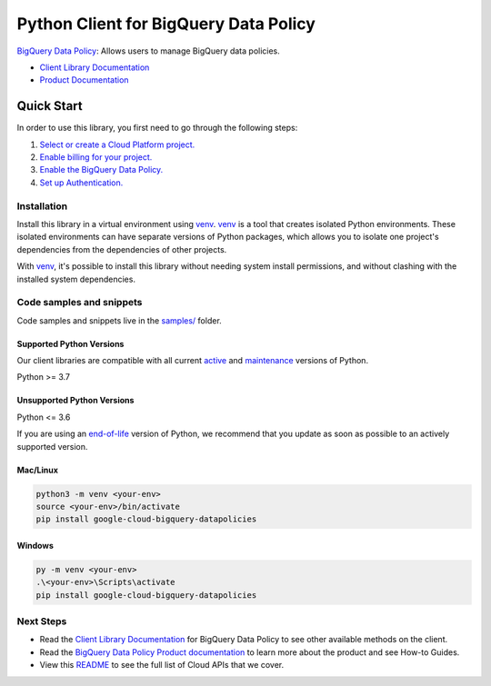 Python Client for BigQuery Data Policy
======================================

|preview| |pypi| |versions|

`BigQuery Data Policy`_: Allows users to manage BigQuery data policies.

- `Client Library Documentation`_
- `Product Documentation`_

.. |preview| image:: https://img.shields.io/badge/support-preview-orange.svg
   :target: https://github.com/googleapis/google-cloud-python/blob/main/README.rst#stability-levels
.. |pypi| image:: https://img.shields.io/pypi/v/google-cloud-bigquery-datapolicies.svg
   :target: https://pypi.org/project/google-cloud-bigquery-datapolicies/
.. |versions| image:: https://img.shields.io/pypi/pyversions/google-cloud-bigquery-datapolicies.svg
   :target: https://pypi.org/project/google-cloud-bigquery-datapolicies/
.. _BigQuery Data Policy: https://cloud.google.com/bigquery/docs/reference/bigquerydatapolicy/rest
.. _Client Library Documentation: https://cloud.google.com/python/docs/reference/bigquerydatapolicy/latest/summary_overview
.. _Product Documentation:  https://cloud.google.com/bigquery/docs/reference/bigquerydatapolicy/rest

Quick Start
-----------

In order to use this library, you first need to go through the following steps:

1. `Select or create a Cloud Platform project.`_
2. `Enable billing for your project.`_
3. `Enable the BigQuery Data Policy.`_
4. `Set up Authentication.`_

.. _Select or create a Cloud Platform project.: https://console.cloud.google.com/project
.. _Enable billing for your project.: https://cloud.google.com/billing/docs/how-to/modify-project#enable_billing_for_a_project
.. _Enable the BigQuery Data Policy.:  https://cloud.google.com/bigquery/docs/reference/bigquerydatapolicy/rest
.. _Set up Authentication.: https://googleapis.dev/python/google-api-core/latest/auth.html

Installation
~~~~~~~~~~~~

Install this library in a virtual environment using `venv`_. `venv`_ is a tool that
creates isolated Python environments. These isolated environments can have separate
versions of Python packages, which allows you to isolate one project's dependencies
from the dependencies of other projects.

With `venv`_, it's possible to install this library without needing system
install permissions, and without clashing with the installed system
dependencies.

.. _`venv`: https://docs.python.org/3/library/venv.html


Code samples and snippets
~~~~~~~~~~~~~~~~~~~~~~~~~

Code samples and snippets live in the `samples/`_ folder.

.. _samples/: https://github.com/googleapis/google-cloud-python/tree/main/packages/google-cloud-bigquery-datapolicies/samples


Supported Python Versions
^^^^^^^^^^^^^^^^^^^^^^^^^
Our client libraries are compatible with all current `active`_ and `maintenance`_ versions of
Python.

Python >= 3.7

.. _active: https://devguide.python.org/devcycle/#in-development-main-branch
.. _maintenance: https://devguide.python.org/devcycle/#maintenance-branches

Unsupported Python Versions
^^^^^^^^^^^^^^^^^^^^^^^^^^^
Python <= 3.6

If you are using an `end-of-life`_
version of Python, we recommend that you update as soon as possible to an actively supported version.

.. _end-of-life: https://devguide.python.org/devcycle/#end-of-life-branches

Mac/Linux
^^^^^^^^^

.. code-block:: console

    python3 -m venv <your-env>
    source <your-env>/bin/activate
    pip install google-cloud-bigquery-datapolicies


Windows
^^^^^^^

.. code-block:: console

    py -m venv <your-env>
    .\<your-env>\Scripts\activate
    pip install google-cloud-bigquery-datapolicies

Next Steps
~~~~~~~~~~

-  Read the `Client Library Documentation`_ for BigQuery Data Policy
   to see other available methods on the client.
-  Read the `BigQuery Data Policy Product documentation`_ to learn
   more about the product and see How-to Guides.
-  View this `README`_ to see the full list of Cloud
   APIs that we cover.

.. _BigQuery Data Policy Product documentation:  https://cloud.google.com/bigquery/docs/reference/bigquerydatapolicy/rest
.. _README: https://github.com/googleapis/google-cloud-python/blob/main/README.rst
